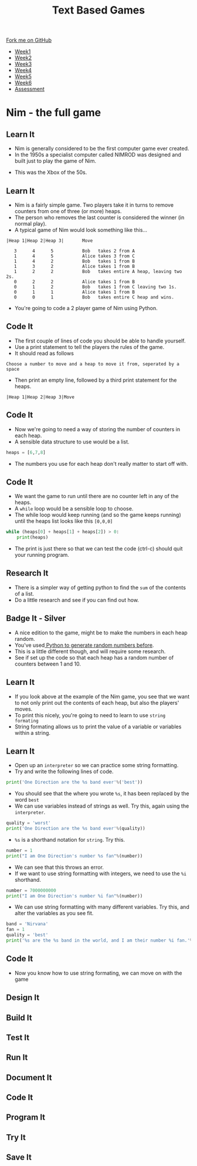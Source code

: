 #+STARTUP:indent
#+HTML_HEAD: <link rel="stylesheet" type="text/css" href="css/styles.css"/>
#+HTML_HEAD_EXTRA: <link href='http://fonts.googleapis.com/css?family=Ubuntu+Mono|Ubuntu' rel='stylesheet' type='text/css'>
#+HTML_HEAD_EXTRA: <script src="http://ajax.googleapis.com/ajax/libs/jquery/1.9.1/jquery.min.js" type="text/javascript"></script>
#+HTML_HEAD_EXTRA: <script src="js/navbar.js" type="text/javascript"></script>
#+OPTIONS: f:nil author:nil num:1 creator:nil timestamp:nil toc:nil

#+TITLE: Text Based Games
#+AUTHOR: Marc Scott

#+BEGIN_HTML
  <div class="github-fork-ribbon-wrapper left">
    <div class="github-fork-ribbon">
      <a href="https://github.com/MarcScott/8-CS-TextGames">Fork me on GitHub</a>
    </div>
  </div>
<div id="stickyribbon">
    <ul>
      <li><a href="1_Lesson.html">Week1</a></li>
      <li><a href="2_Lesson.html">Week2</a></li>
      <li><a href="3_Lesson.html">Week3</a></li>
      <li><a href="4_Lesson.html">Week4</a></li>
      <li><a href="5_Lesson.html">Week5</a></li>
      <li><a href="6_Lesson.html">Week6</a></li>
      <li><a href="assessment.html">Assessment</a></li>

    </ul>
  </div>
#+END_HTML
* COMMENT Use as a template
:PROPERTIES:
:HTML_CONTAINER_CLASS: activity
:END:
** Learn It
:PROPERTIES:
:HTML_CONTAINER_CLASS: learn
:END:

** Research It
:PROPERTIES:
:HTML_CONTAINER_CLASS: research
:END:

** Design It
:PROPERTIES:
:HTML_CONTAINER_CLASS: design
:END:

** Build It
:PROPERTIES:
:HTML_CONTAINER_CLASS: build
:END:

** Test It
:PROPERTIES:
:HTML_CONTAINER_CLASS: test
:END:

** Run It
:PROPERTIES:
:HTML_CONTAINER_CLASS: run
:END:

** Document It
:PROPERTIES:
:HTML_CONTAINER_CLASS: document
:END:

** Code It
:PROPERTIES:
:HTML_CONTAINER_CLASS: code
:END:

** Program It
:PROPERTIES:
:HTML_CONTAINER_CLASS: program
:END:

** Try It
:PROPERTIES:
:HTML_CONTAINER_CLASS: try
:END:

** Badge It
:PROPERTIES:
:HTML_CONTAINER_CLASS: badge
:END:

** Save It
:PROPERTIES:
:HTML_CONTAINER_CLASS: save
:END:

* Nim - the full game
:PROPERTIES:
:HTML_CONTAINER_CLASS: activity
:END:
** Learn It
:PROPERTIES:
:HTML_CONTAINER_CLASS: learn
:END:

- Nim is generally considered to be the first computer game ever created.
- In the 1950s a specialist computer called NIMROD was designed and built just to play the game of Nim.
[[https://www.wired.com/images_blogs/gamelife/2010/06/nimrod.jpg]]
- This was the Xbox of the 50s.
** Learn It
:PROPERTIES:
:HTML_CONTAINER_CLASS: learn
:END:
- Nim is a fairly simple game. Two players take it in turns to remove counters from one of three (or more) heaps.
- The person who removes the last counter is considered the winner (in normal play).
- A typical game of Nim would look something like this...
#+begin_src
|Heap 1|Heap 2|Heap 3|       Move
 
   3      4      5           Bob   takes 2 from A
   1      4      5           Alice takes 3 from C
   1      4      2           Bob   takes 1 from B
   1      3      2           Alice takes 1 from B
   1      2      2           Bob   takes entire A heap, leaving two 2s.
   0      2      2           Alice takes 1 from B
   0      1      2           Bob   takes 1 from C leaving two 1s.
   0      1      1           Alice takes 1 from B
   0      0      1           Bob   takes entire C heap and wins.
#+End_src
- You're going to code a 2 player game of Nim using Python.
** Code It
:PROPERTIES:
:HTML_CONTAINER_CLASS: code
:END:
- The first couple of lines of code you should be able to handle yourself.
- Use a print statement to tell the players the rules of the game.
- It should read as follows
#+begin_src
Choose a number to move and a heap to move it from, seperated by a space
#+end_src
- Then print an empty line, followed by a third print statement for the heaps.
#+begin_src
|Heap 1|Heap 2|Heap 3|Move
#+end_src
** Code It
:PROPERTIES:
:HTML_CONTAINER_CLASS: code
:END:
- Now we're going to need a way of storing the number of counters in each heap.
- A sensible data structure to use would be a list.
#+begin_src python
heaps = [6,7,8]
#+end_src
- The numbers you use for each heap don't really matter to start off with.
** Code It
:PROPERTIES:
:HTML_CONTAINER_CLASS: code
:END:
- We want the game to run until there are no counter left in any of the heaps.
- A =while= loop would be a sensible loop to choose.
- The while loop would keep running (and so the game keeps running) until the heaps list looks like this =[0,0,0]=
#+begin_src python
  while (heaps[0] + heaps[1] + heaps[2]) > 0:
      print(heaps)
#+end_src
- The print is just there so that we can test the code (ctrl-c) should quit your running program.
** Research It
:PROPERTIES:
:HTML_CONTAINER_CLASS: research
:END:
- There is a simpler way of getting python to find the =sum= of the contents of a list.
- Do a little research and see if you can find out how.
** Badge It - Silver
:PROPERTIES:
:HTML_CONTAINER_CLASS: badge
:END:
- A nice edition to the game, might be to make the numbers in each heap random.
- You've used[[https://bournetocode.com/projects/8-CS-Cryptography/pages/3_Lesson.html][ Python to generate random numbers before]].
- This is a little different though, and will require some research.
- See if set up the code so that each heap has a random number of counters between 1 and 10.
** Learn It
:PROPERTIES:
:HTML_CONTAINER_CLASS: learn
:END:
- If you look above at the example of the Nim game, you see that we want to not only print out the contents of each heap, but also the players' moves.
- To print this nicely, you're going to need to learn to use =string formating=
- String formating allows us to print the value of a variable or variables within a string.
** Learn It
:PROPERTIES:
:HTML_CONTAINER_CLASS: learn
:END:
- Open up an =interpreter= so we can practice some string formatting.
- Try and write the following lines of code.
#+begin_src python
  print('One Direction are the %s band ever'%('best'))
#+end_src
- You should see that the where you wrote =%s=, it has been replaced by the word =best=
- We can use variables instead of strings as well. Try this, again using the =interpreter=.
#+begin_src python
  quality = 'worst'
  print('One Direction are the %s band ever'%(quality))
#+end_src
- =%s= is a shorthand notation for =string=. Try this.
#+begin_src python
  number = 1
  print("I am One Direction's number %s fan"%(number))
#+end_src
- We can see that this throws an error.
- If we want to use string formatting with integers, we need to use the =%i= shorthand.
#+begin_src python
  number = 7000000000
  print("I am One Direction's number %i fan"%(number))
#+end_src
- We can use string formatting with many different variables. Try this, and alter the variables as you see fit.
#+begin_src python
band = 'Nirvana'
fan = 1
quality = 'best'
print('%s are the %s band in the world, and I am their number %i fan.'%(band,quality,fan))
#+end_src
** Code It
:PROPERTIES:
:HTML_CONTAINER_CLASS: code
:END:
- Now you know how to use string formating, we can move on with the game
** Design It
:PROPERTIES:
:HTML_CONTAINER_CLASS: design
:END:

** Build It
:PROPERTIES:
:HTML_CONTAINER_CLASS: build
:END:

** Test It
:PROPERTIES:
:HTML_CONTAINER_CLASS: test
:END:

** Run It
:PROPERTIES:
:HTML_CONTAINER_CLASS: run
:END:

** Document It
:PROPERTIES:
:HTML_CONTAINER_CLASS: document
:END:

** Code It
:PROPERTIES:
:HTML_CONTAINER_CLASS: code
:END:

** Program It
:PROPERTIES:
:HTML_CONTAINER_CLASS: program
:END:

** Try It
:PROPERTIES:
:HTML_CONTAINER_CLASS: try
:END:


** Save It
:PROPERTIES:
:HTML_CONTAINER_CLASS: save
:END:

